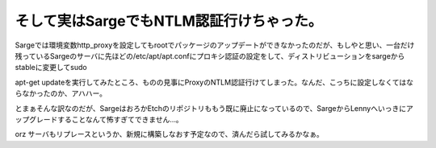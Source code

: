 そして実はSargeでもNTLM認証行けちゃった。
=========================================

Sargeでは環境変数http_proxyを設定してもrootでパッケージのアップデートができなかったのだが、もしやと思い、一台だけ残っているSargeのサーバに先ほどの/etc/apt/apt.confにプロキシ認証の設定をして、ディストリビューションをsargeからstableに変更してsudo

apt-get updateを実行してみたところ、ものの見事にProxyのNTLM認証行けてしまった。なんだ、こっちに設定しなくてはならなかったのか、アハハー。



とまぁそんな訳なのだが、SargeはおろかEtchのリポジトリももう既に廃止になっているので、SargeからLennyへいっきにアップグレードすることなんて怖すぎてできません…。

orz サーバもリプレースというか、新規に構築しなおす予定なので、済んだら試してみるかなぁ。






.. author:: default
.. categories:: Debian
.. tags::
.. comments::
